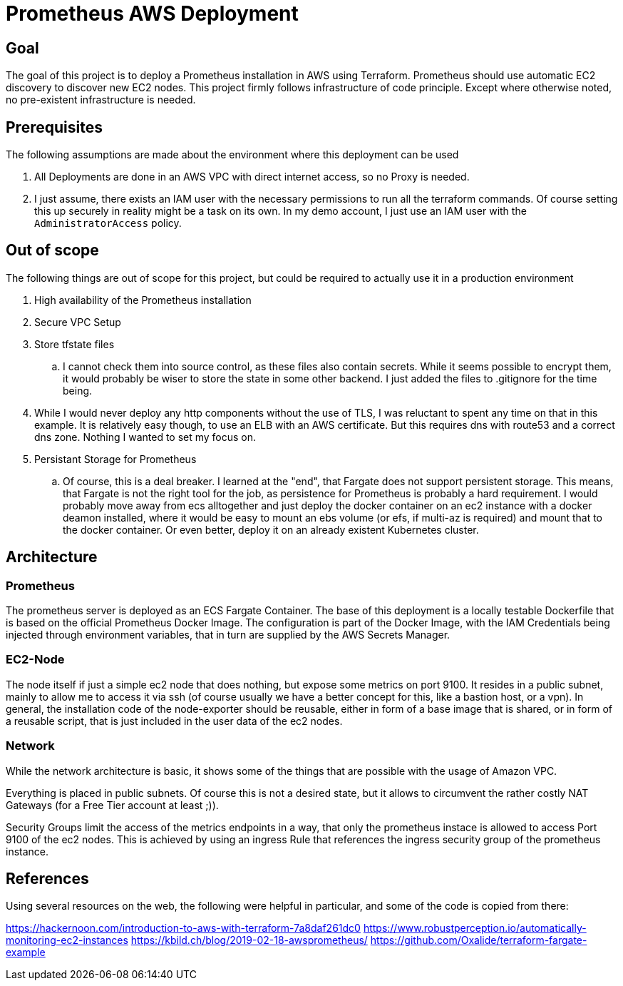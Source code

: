 = Prometheus AWS Deployment

== Goal

The goal of this project is to deploy a Prometheus installation in AWS using Terraform. Prometheus should use automatic EC2 discovery to discover new EC2 nodes. This project firmly follows infrastructure of code principle. Except where otherwise noted, no pre-existent infrastructure is needed.

== Prerequisites

The following assumptions are made about the environment where this deployment can be used

. All Deployments are done in an AWS VPC with direct internet access, so no Proxy is needed.
. I just assume, there exists an IAM user with the necessary permissions to run all the terraform commands. Of course setting this up securely in reality might be a task on its own. In my demo account, I just use an IAM user with the `AdministratorAccess` policy.

== Out of scope

The following things are out of scope for this project, but could be required to actually use it in a production environment

. High availability of the Prometheus installation
. Secure VPC Setup
. Store tfstate files
.. I cannot check them into source control, as these files also contain secrets. While it seems possible to encrypt them, it would probably be wiser to store the state in some other backend. I just added the files to .gitignore for the time being.
. While I would never deploy any http components without the use of TLS, I was reluctant to spent any time on that in this example. It is relatively easy though, to use an ELB with an AWS certificate. But this requires dns with route53 and a correct dns zone. Nothing I wanted to set my focus on.
. Persistant Storage for Prometheus
.. Of course, this is a deal breaker. I learned at the "end", that Fargate does not support persistent storage. This means, that Fargate is not the right tool for the job, as persistence for Prometheus is probably a hard requirement. I would probably move away from ecs alltogether and just deploy the docker container on an ec2 instance with a docker deamon installed, where it would be easy to mount an ebs volume (or efs, if multi-az is required) and mount that to the docker container. Or even better, deploy it on an already existent Kubernetes cluster.

== Architecture

=== Prometheus
The prometheus server is deployed as an ECS Fargate Container. The base of this deployment is a locally testable Dockerfile that is based on the official Prometheus Docker Image. The configuration is part of the Docker Image, with the IAM Credentials being injected through environment variables, that in turn are supplied by the AWS Secrets Manager.

=== EC2-Node
The node itself if just a simple ec2 node that does nothing, but expose some metrics on port 9100. It resides in a public subnet, mainly to allow me to access it via ssh (of course usually we have a better concept for this, like a bastion host, or a vpn). In general, the installation code of the node-exporter should be reusable, either in form of a base image that is shared, or in form of a reusable script, that is just included in the user data of the ec2 nodes.

=== Network
While the network architecture is basic, it shows some of the things that are possible with the usage of Amazon VPC.

Everything is placed in public subnets. Of course this is not a desired state, but it allows to circumvent the rather costly NAT Gateways (for a Free Tier account at least ;)).

Security Groups limit the access of the metrics endpoints in a way, that only the prometheus instace is allowed to access Port 9100 of the ec2 nodes. This is achieved by using an ingress Rule that references the ingress security group of the prometheus instance.

== References

Using several resources on the web, the following were helpful in particular, and some of the code is copied from there:

https://hackernoon.com/introduction-to-aws-with-terraform-7a8daf261dc0
https://www.robustperception.io/automatically-monitoring-ec2-instances
https://kbild.ch/blog/2019-02-18-awsprometheus/
https://github.com/Oxalide/terraform-fargate-example